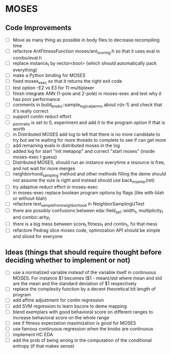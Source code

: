 * MOSES
** Code Improvements
- [ ] Move as many thing as possible in body files to decrease
  recompiling time
- [ ] refactore AntFitnessFunction moses/ant_scoring.h so that it uses
  eval in combo/eval.h
- [ ] replace instance_t by vector<bool> (which should automatically
  pack everything)
- [ ] make a Python binding for MOSES
- [ ] fixed moses_exec so that it returns the right exit code
- [ ] test option -E2 vs E3 for 11-multiplexer
- [ ] finish integrate ANN (1-pole and 2-pole) in moses-exec and test
  why it has poor performance
- [ ] comments in build_knobs::sample_logical_perms about n(n-1) and
  check that it's really correct
- [ ] support contin reduct effort
- [ ] _perm_ratio is set to 0, experiment and add it to the program option
  if that is worth
- [ ] in Distributed MOSES add log to tell that there is no more
  candidate to try but we're waiting for more threads to complete to
  see if can get more
- [ ] add remaining evals in distributed moses in the log
- [ ] added log for start "init metapop" and correct "start moses"
  (inside moses-exec I guess)
- [ ] Distributed MOSES, should run an instance everytime a resource is
  free, and not wait for more merges
- [ ] neighborhood_sampling method and other methods filling the deme
  should not assume the size is right and instead should use
  back_inserter(ret)
- [ ] try adaptive reduct effort in moses-exec
- [ ] in moses-exec replace boolean program options by flags (like
  with-blah or without-blah)
- [ ] refactore test_sample_from_neighborhood in NeighborSamplingUTest
- [ ] there are possibly confusions between eda::field_set::width_t,
  multiplicity_t and combo::arity_t
- [ ] there is a big mess between score_t fitness_t and contin_t, fix
  that mess
- [ ] refactore Pedrag slice moses code, optimization API should be
  simple and sliced for everyone

** Ideas (things that should require thought before deciding whether to implement or not)
- [ ] use a normalized variable instead of the variable itself in
      continuous MOSES. For instance $1 becomes ($1 - mean)/std where mean
  and std are the mean and the standard deviation of $1 respectively
- [ ] replace the complexity function by a decent theoretical bit
  length of program
- [ ] add affine adjustment for contin regression
- [ ] add SVM regression to learn bscore to deme mapping
- [ ] blend exemplars with good behavioral score on different ranges
  to increase behavioral score on the whole range
- [ ] see if fitness expectation maximization is good for MOSES
- [ ] use famous continuous regression when the knobs are continuous
- [ ] implement HC EDA
- [ ] add the prob of being wrong in the computation of the conditional entropy (if that makes sense)
